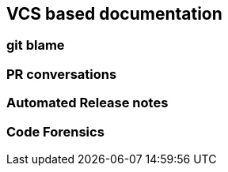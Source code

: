 == VCS based documentation

=== git blame

=== PR conversations

=== Automated Release notes

=== Code Forensics
